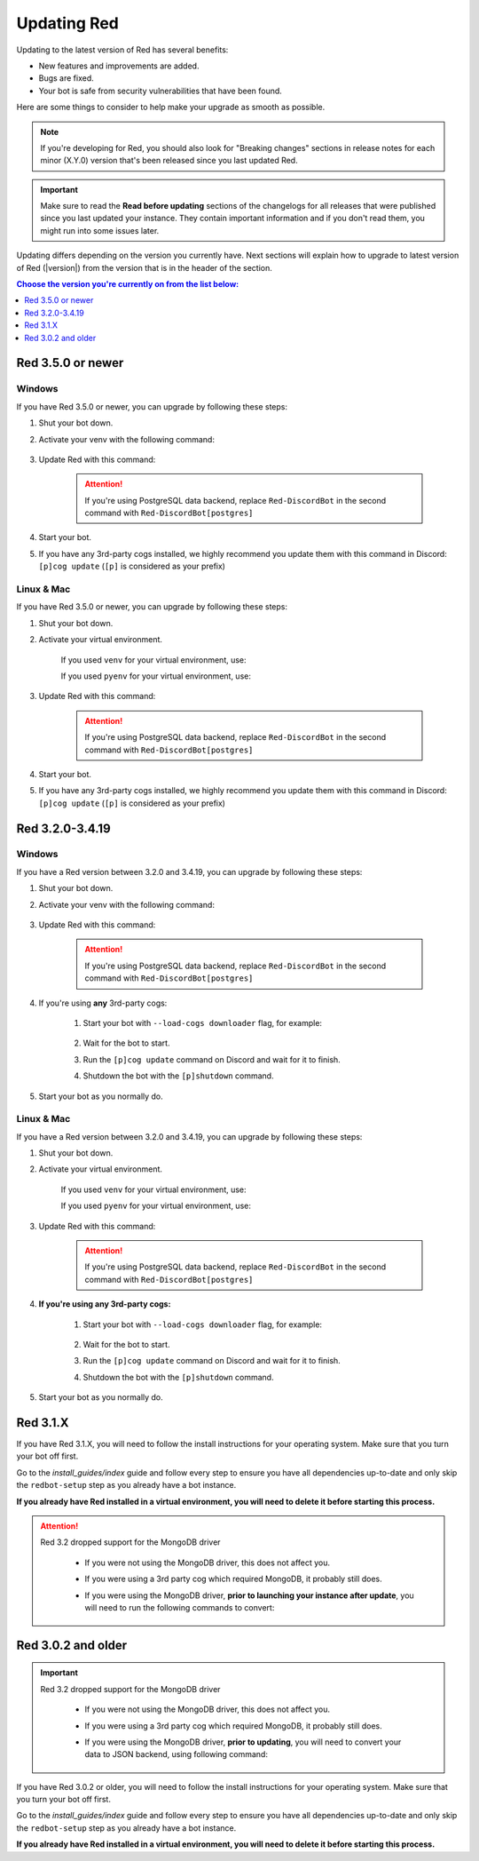 ============
Updating Red
============

Updating to the latest version of Red has several benefits:

- New features and improvements are added.
- Bugs are fixed.
- Your bot is safe from security vulnerabilities that have been found.

Here are some things to consider to help make your upgrade as smooth as possible.

.. note::

    If you're developing for Red, you should also look for "Breaking changes" sections in release notes for each minor (X.Y.0) version that's been released since you last updated Red.

.. important::

    Make sure to read the **Read before updating** sections of the changelogs for all releases that were published since you last updated your instance. They contain important information and if you don't read them, you might run into some issues later.

Updating differs depending on the version you currently have. Next sections will explain how to upgrade to latest version of Red (|version|) from the version that is in the header of the section.

.. contents:: Choose the version you're currently on from the list below:
    :local:
    :depth: 1


Red 3.5.0 or newer
******************

Windows
-------

If you have Red 3.5.0 or newer, you can upgrade by following these steps:

#. Shut your bot down.
#. Activate your venv with the following command:

    .. prompt:: batch

        "%userprofile%\redenv\Scripts\activate.bat"
#. Update Red with this command:

    .. prompt:: batch
        :prompts: (redenv) C:\\>

        python -m pip install -U Red-DiscordBot

    .. attention::

        If you're using PostgreSQL data backend, replace ``Red-DiscordBot`` in the second command with ``Red-DiscordBot[postgres]``
#. Start your bot.
#. If you have any 3rd-party cogs installed, we highly recommend you update them with this command in Discord: ``[p]cog update`` (``[p]`` is considered as your prefix)

Linux & Mac
-----------

If you have Red 3.5.0 or newer, you can upgrade by following these steps:

#. Shut your bot down.
#. Activate your virtual environment.
  
    If you used ``venv`` for your virtual environment, use:

    .. prompt:: bash

        source ~/redenv/bin/activate

    If you used ``pyenv`` for your virtual environment, use:

    .. prompt:: bash

        pyenv shell <name>
#. Update Red with this command:

    .. prompt:: bash
        :prompts: (redenv) $

        python -m pip install -U Red-DiscordBot

    .. attention::

        If you're using PostgreSQL data backend, replace ``Red-DiscordBot`` in the second command with ``Red-DiscordBot[postgres]``
#. Start your bot.
#. If you have any 3rd-party cogs installed, we highly recommend you update them with this command in Discord: ``[p]cog update`` (``[p]`` is considered as your prefix)

Red 3.2.0-3.4.19
****************

Windows
-------

If you have a Red version between 3.2.0 and 3.4.19, you can upgrade by following these steps:

#. Shut your bot down.
#. Activate your venv with the following command:

    .. prompt:: batch

        "%userprofile%\redenv\Scripts\activate.bat"
#. Update Red with this command:

    .. prompt:: batch
        :prompts: (redenv) C:\\>

        python -m pip install -U Red-DiscordBot

    .. attention::

        If you're using PostgreSQL data backend, replace ``Red-DiscordBot`` in the second command with ``Red-DiscordBot[postgres]``
#. If you're using **any** 3rd-party cogs:

    #. Start your bot with ``--load-cogs downloader`` flag, for example:

        .. prompt:: batch

            :prompts: (redenv) C:\\>

            redbot <your instance name> --load-cogs downloader

    #. Wait for the bot to start.
    #. Run the ``[p]cog update`` command on Discord and wait for it to finish.
    #. Shutdown the bot with the ``[p]shutdown`` command.
#. Start your bot as you normally do.

Linux & Mac
-----------

If you have a Red version between 3.2.0 and 3.4.19, you can upgrade by following these steps:

#. Shut your bot down.
#. Activate your virtual environment.
  
    If you used ``venv`` for your virtual environment, use:

    .. prompt:: bash

        source ~/redenv/bin/activate

    If you used ``pyenv`` for your virtual environment, use:

    .. prompt:: bash

        pyenv shell <name>
#. Update Red with this command:

    .. prompt:: bash
        :prompts: (redenv) $

        python -m pip install -U Red-DiscordBot

    .. attention::

        If you're using PostgreSQL data backend, replace ``Red-DiscordBot`` in the second command with ``Red-DiscordBot[postgres]``
#. **If you're using any 3rd-party cogs:**

    #. Start your bot with ``--load-cogs downloader`` flag, for example:

        .. prompt:: bash
            :prompts: (redenv) $

            redbot <your instance name> --load-cogs downloader

    #. Wait for the bot to start.
    #. Run the ``[p]cog update`` command on Discord and wait for it to finish.
    #. Shutdown the bot with the ``[p]shutdown`` command.
#. Start your bot as you normally do.

Red 3.1.X
*********

If you have Red 3.1.X, you will need to follow the install instructions for your operating system. Make sure that you turn your bot off first.

Go to the `install_guides/index` guide and follow every step to ensure you have all dependencies up-to-date and only skip the ``redbot-setup`` step as you already have a bot instance.

**If you already have Red installed in a virtual environment, you will need to delete it before starting this process.**

.. attention::

    Red 3.2 dropped support for the MongoDB driver

     - If you were not using the MongoDB driver, this does not affect you.
     - If you were using a 3rd party cog which required MongoDB, it probably still does.
     - If you were using the MongoDB driver, **prior to launching your instance after update**,
       you will need to run the following commands to convert:

         .. prompt:: bash
           :prompts: (redenv) $

           python -m pip install dnspython~=1.16.0 motor~=2.0.0 pymongo~=3.8.0
           redbot-setup convert [instancename] json


Red 3.0.2 and older
*******************

.. important::

    Red 3.2 dropped support for the MongoDB driver

     - If you were not using the MongoDB driver, this does not affect you.
     - If you were using a 3rd party cog which required MongoDB, it probably still does.
     - If you were using the MongoDB driver, **prior to updating**, you will need to convert your data to JSON backend,
       using following command:

         .. prompt:: bash
           :prompts: (redenv) $

           redbot-setup --edit

If you have Red 3.0.2 or older, you will need to follow the install instructions for your operating system. Make sure that you turn your bot off first.

Go to the `install_guides/index` guide and follow every step to ensure you have all dependencies up-to-date and only skip the ``redbot-setup`` step as you already have a bot instance.

**If you already have Red installed in a virtual environment, you will need to delete it before starting this process.**
